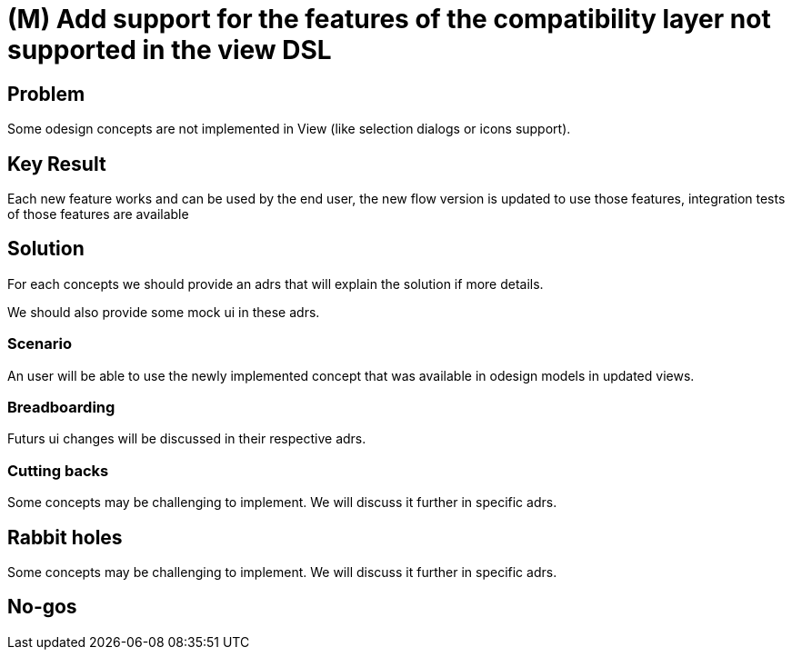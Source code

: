 = (M) Add support for the features of the compatibility layer not supported in the view DSL

== Problem

Some odesign concepts are not implemented in View (like selection dialogs or icons support). 

== Key Result

Each new feature works and can be used by the end user, the new flow version is updated to use those features, integration tests of those features are available

== Solution

For each concepts we should provide an adrs that will explain the solution if more details.

We should also provide some mock ui in these adrs.

=== Scenario

An user will be able to use the newly implemented concept that was available in odesign models in updated views.

=== Breadboarding

Futurs ui changes will be discussed in their respective adrs.

=== Cutting backs

Some concepts may be challenging to implement. We will discuss it further in specific adrs.

== Rabbit holes

Some concepts may be challenging to implement. We will discuss it further in specific adrs.

== No-gos

